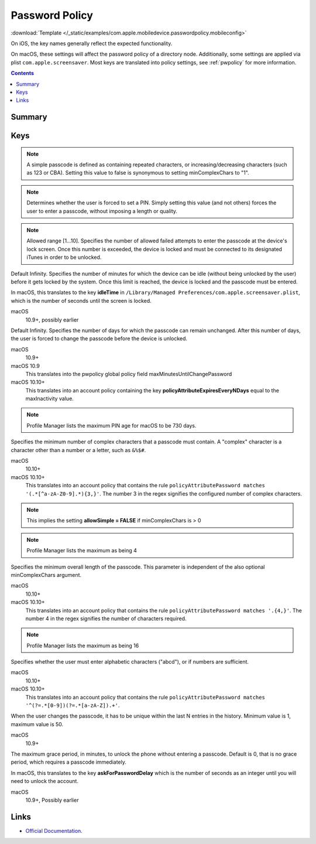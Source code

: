 .. _payloadtype-com.apple.mobiledevice.passwordpolicy:

Password Policy
===============
:download:`Template </_static/examples/com.apple.mobiledevice.passwordpolicy.mobileconfig>`

On iOS, the key names generally reflect the expected functionality.

On macOS, these settings will affect the password policy of a directory node.
Additionally, some settings are applied via plist ``com.apple.screensaver``. Most keys are translated into policy
settings, see :ref:`pwpolicy` for more information.

.. contents::

Summary
-------

.. pfmheader:: /_static/manifests/com.apple.mobiledevice.passwordpolicy manifest.plist

Keys
----

.. pfmkey:: manualFetchingWhenRoaming /_static/manifests/com.apple.mobiledevice.passwordpolicy manifest.plist
.. pfmkey:: allowSimple /_static/manifests/com.apple.mobiledevice.passwordpolicy manifest.plist

.. note:: A simple passcode is defined as containing repeated characters, or increasing/decreasing characters (such as 123 or CBA).
    Setting this value to false is synonymous to setting minComplexChars to "1".


.. pfmkey:: forcePIN /_static/manifests/com.apple.mobiledevice.passwordpolicy manifest.plist

.. note:: Determines whether the user is forced to set a PIN.
    Simply setting this value (and not others) forces the user to enter a passcode, without imposing a length or quality.


.. pfmkey:: maxFailedAttempts /_static/manifests/com.apple.mobiledevice.passwordpolicy manifest.plist

.. note:: Allowed range [1...10]. Specifies the number of allowed failed attempts to enter the passcode at the device's lock screen.
    Once this number is exceeded, the device is locked and must be connected to its designated iTunes in order to be unlocked.

.. _payloadkey-com.apple.mobiledevice.passwordpolicy.maxInactivity:
.. pfmkey:: maxInactivity /_static/manifests/com.apple.mobiledevice.passwordpolicy manifest.plist

Default Infinity. Specifies the number of minutes for which the device can be idle (without being unlocked by the user) before it gets locked by the system.
Once this limit is reached, the device is locked and the passcode must be entered.

In macOS, this translates to the key **idleTime** in ``/Library/Managed Preferences/com.apple.screensaver.plist``, which
is the number of seconds until the screen is locked.

macOS
    10.9+, possibly earlier

.. pfmkey:: maxPINAgeInDays /_static/manifests/com.apple.mobiledevice.passwordpolicy manifest.plist

Default Infinity. Specifies the number of days for which the passcode can remain unchanged.
After this number of days, the user is forced to change the passcode before the device is unlocked.

macOS
    10.9+

macOS 10.9
    This translates into the pwpolicy global policy field maxMinutesUntilChangePassword

macOS 10.10+
    This translates into an account policy containing the key **policyAttributeExpiresEveryNDays** equal to the maxInactivity value.


.. note:: Profile Manager lists the maximum PIN age for macOS to be 730 days.


.. pfmkey:: minComplexChars /_static/manifests/com.apple.mobiledevice.passwordpolicy manifest.plist

Specifies the minimum number of complex characters that a passcode must contain.
A "complex" character is a character other than a number or a letter, such as ``&%$#``.

macOS
    10.10+

macOS 10.10+
    This translates into an account policy that contains the rule ``policyAttributePassword matches '(.*[^a-zA-Z0-9].*){3,}'``.
    The number 3 in the regex signifies the configured number of complex characters.

.. note:: This implies the setting **allowSimple = FALSE** if minComplexChars is > 0

.. note:: Profile Manager lists the maximum as being 4

.. pfmkey:: minLength /_static/manifests/com.apple.mobiledevice.passwordpolicy manifest.plist

Specifies the minimum overall length of the passcode.
This parameter is independent of the also optional minComplexChars argument.

macOS
    10.10+

macOS 10.10+
    This translates into an account policy that contains the rule ``policyAttributePassword matches '.{4,}'``.
    The number 4 in the regex signifies the number of characters required.

.. note:: Profile Manager lists the maximum as being 16

.. pfmkey:: requireAlphanumeric /_static/manifests/com.apple.mobiledevice.passwordpolicy manifest.plist

Specifies whether the user must enter alphabetic characters ("abcd"), or if numbers are sufficient.

macOS
    10.10+

macOS 10.10+
    This translates into an account policy that contains the rule ``policyAttributePassword matches '^(?=.*[0-9])(?=.*[a-zA-Z]).+'``.


.. pfmkey:: pinHistory /_static/manifests/com.apple.mobiledevice.passwordpolicy manifest.plist

When the user changes the passcode, it has to be unique within the last N entries in the history.
Minimum value is 1, maximum value is 50.

macOS
    10.9+

.. _payloadkey-com.apple.mobiledevice.passwordpolicy.maxGracePeriod:
.. pfmkey:: maxGracePeriod /_static/manifests/com.apple.mobiledevice.passwordpolicy manifest.plist

The maximum grace period, in minutes, to unlock the phone without entering a passcode.
Default is 0, that is no grace period, which requires a passcode immediately.

In macOS, this translates to the key **askForPasswordDelay** which is the number of seconds as an integer until you
will need to unlock the account.

macOS
    10.9+, Possibly earlier

.. pfmkey:: allowFingerprintModification /_static/manifests/com.apple.mobiledevice.passwordpolicy manifest.plist

.. pfmkey:: changeAtNextAuth /_static/manifests/com.apple.mobiledevice.passwordpolicy manifest.plist

Links
-----

- `Official Documentation <https://developer.apple.com/library/content/featuredarticles/iPhoneConfigurationProfileRef/Introduction/Introduction.html#//apple_ref/doc/uid/TP40010206-CH1-SW9>`_.

